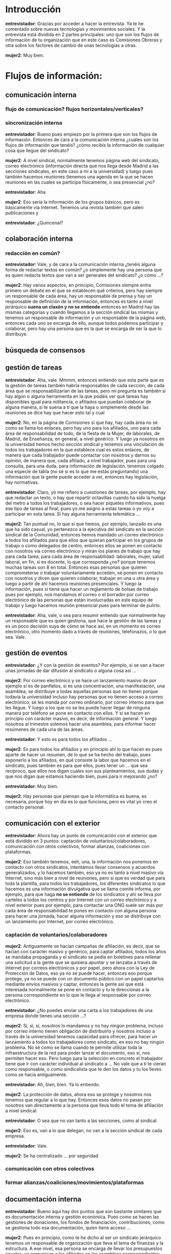 #+OPTIONS *:t
* Introducción

*entrevistador*: Gracias por acceder a hacer la entrevista. Ya te he
comentado sobre nuevas tecnologías y movimientos sociales. Y la
entrevista está dividida en 2 partes principales: uno que son los
flujos de información de tu organización que en este caso es
Comisiones Obreras y otra sobre los factores de cambio de unas
tecnologías a otras.

*mujer2*: Muy bien.

* Flujos de información:
** comunicación interna
*** flujo de comunicación? flujos horizontales/verticales?
*** sincronización interna

*entrevistador*: Bueno pues empiezo por la primera que son los flujos
de información. Entonces de cara a la comunicación interna ¿cuáles son
los flujos de información que tenéis? ¿cómo recibís la información de
cualquier cosa que llegue del sindicato?

*mujer2*: A nivel sindical, normalmente tenemos página web del
sindicato, correo electrónico (información directa que nos llega desde
Madrid a las secciones sindicales, en este caso a mi a la universidad)
y luego pues también hacemos reuniones (tenemos una agenda en la que
se hacen reuniones en las cuales se participa físicamente, o sea
presencial ¿no?

*entrevistador*: Aha

*mujer2*: Eso sería la información de los grupos básicos, pero es
básicamente vía Internet. Tenemos una revista también que salen
publicaciones y

*entrevistador*: ¿Quincenal?

** colaboración interna
*** redacción en común?

*entrevistador*: Vale, y de cara a la comunicación interna ¿tenéis
alguna forma de redactar textos en común? ¿o simplemente hay una
persona que es quien redacta textos que van a ser generales del
sindicato? ¿o cómo ...?

*mujer2*: Hay varios aspectos, en principio, Comisiones siempre entra
primero un debate en el que se establecen qué criterios, pero hay
siempre un responsable de cada área, hay un responsable de prensa y
hay un responsable de definición de la información, entonces es tanto
a nivel jerárquico *suena un claxón y no se entiende* entonces en
Madrid hay las mismas categorías y cuando llegamos a la sección
sindical las mismas y tenemos un responsable de información y un
responsable de la página web, entonces cada uno se encarga de ello,
aunque todos podemos participar y colaborar, pero hay una persona que
es la que se encarga de ser la que lo distribuye.

** búsqueda de consensos
** gestión de tareas

*entrevistador*: Aha, vale. Mmmm, entonces entiendo que esta parte que
es la gestión de tareas también habría responsables de cada sección,
de cada área que se responsabilizarían de las tareas, pero mi pregunta
es también si hay algún o alguna herramienta en la que podáis ver qué
tareas hay disponibles igual para militancia, o afiliados que puedan
colaborar de alguna manera, si te suena a tí que la haya o simplemente
desde las reuniones se dice hay que hacer esto tal y cual

*mujer2*: No, en la página de Comisiones si que hay, hay cada área no
sé como se llama los enlaces, pero hay uno para los afiliados, uno
para cada área de responsabilidad de todo, de la fiesta de la Mujer,
de laborales, de Madrid, de Enseñanza, en general, a nivel genérico. Y
luego ya nosotros en la universidad hemos hecho sección sindical y
tenemos una vinculación de todos los trabajadores en la que establece
cual es estos enlaces, de manera que cada trabajador puede contactar
con nosotros y darnos su opinión, de manera que, cada afiliado, a
nivel trabajador, pues para una consulta, para una duda, para
información de legislación, tenemos colgado una especie de tabla (no
sé si es lo que me estás preguntando) una información que la gente
puede acceder a ver, entonces hay legislación, hay normativas.

*entrevistador*: Claro, yo me refiero a cuestiones de tareas, por
ejemplo, hay que redactar un texto, o hay que repartir octavillas
cuando ha sido la huelga del metro a todos los trabajadores, o sea
hacer piquetes informativos, pues ese tipo de tareas al final, pues yo
me asigno a estas tareas o yo voy a participar en esta tarea. Si hay
alguna herramienta telemática ...

*mujer2*: Tan puntual no, lo que sí que hemos, por ejemplo, lanzado es
una que ha sido casual, yo pertenezco a la ejecutiva del sindicato en
la sección sindical de la Comunidad, entonces hemos mandado un correo
electrónico a todos los afiliados para que ellos que quieran
participar en los grupos de trabajo o como delegados de centro,
entonces ellos se ponen en contacto con nosotros vía correo
electrónico y miran los planes de trabajo que hay para cada tarea,
para cada área de responsabilidad: laborales, mujer, salud laboral, en
fin, si es docente, lo que corresponda ¿no? porque tenemos muchas
tareas son 8 en total. Entonces esas personas que quieren
comprometerse o trabajar voluntariamente acceden, se ponen en contacto
con nosotros y dicen que quieren colaborar, trabajar en una u otra
área y luego a partir de ahí hacemos reuniones presenciales. Y luego
la información, pues si tiene que hacer un reglamento de bolsas de
trabajo pues por ejemplo, nos mandamos el correo o el borrador por
correo electrónico de las personas que están involucradas en este
equipo de trabajo y luego hacemos reunión presencial pues para
terminar de pulirlo.

*entrevistador*: Aha, vale, o sea para resumir entiendo que
normalmente hay un responsable que es quien gestiona, que hace la
gestión de las tareas y es un poco decisión suya de cómo se hace así,
en un momento es correo electrónico, otro momento dado a través de
reuniones, telefonazos, o lo que sea. Vale.

** gestión de eventos

*entrevistador*: ¿Y con la gestión de eventos? Por ejemplo, si se van
a hacer unas jornadas de dar difusión al sindicato o alguna cosa así
...

*mujer2*: Por correo electrónico y se hace un lanzamiento masivo de
por ejemplo si es de panfletos, si es una concentración, una
manifestación, una asamblea, se distribuye a todas aquellas personas
que no tienen porque todavía la universidad incluso hay personas que
no tienen acceso a correo electrónico; se les manda por correo
ordinario, por correo interno para que les llegue. Y luego a los que
no se les puede hacer llegar de ninguna manera por teléfono se pone en
contacto con ellos. Y si se hacen en principio con carácter masivo, es
decir, de información general. Y luego nosotros al trimestre solemos
hacer una asamblea, para informar hacer resúmenes de cada una de las
áreas.

*entrevistador*: Y esto es para todos los afiliados ...

*mujer2*: Es para todos los afiliados y en principio ahí lo que hacen
es pues aparte de hacer un resumen, de lo que se ha hecho del trabajo,
pues exponerlo a los afiliados, en qué consiste la labor que hacemos
en el sindicato, pues también es para que ellos, pues tener un ... que
sea recíproco, que ellos nos digan cuales son sus planteamientos, sus
dudas y que nos digan que estamos haciendo bien, pues para ir
mejorando ¿no?

*entrevistador*: Muy bien.

*mujer2*: Hay personas que piensan que la informática es buena, es
necesaria, porque hoy en día es lo que funciona, pero es vital yo creo
el contacto personal.

** comunicación con el exterior

*entrevistador*: Ahora hay un punto de comunicación con el exterior
que está dividido en 3 puntos: captación de voluntarios/colaboradores,
comunicación con otros colectivos, formar alianzas, coaliciones con
plataformas.

*mujer2*: Eso también tenemos, eeh, una, la información nos ponemos en
contacto con otros sindicatos, intentamos llevar consensos y acuerdos
generalizados, y lo hacemos también, eso ya no es tanto a nivel masivo
vía Internet, sino más bien a nivel de reuniones, pero si que es
verdad que para toda la plantilla, para todos los trabajadores, los
diferentes sindicatos lo que hacemos es una información divulgativa
que se llama comité informa, por ejemplo, para que haga *no se
entiende* de los sindicatos y ahí se lleva por carteles a todos los
centros y por Internet con un correo electrónico y a nivel exterior
pues por ejemplo, para contactar una ONG suele ser más por cada área
de responsabilidad te pones en contacto con alguna persona para hacer
una jornada, hacer alguna información y eso se distribuye con un
lanzamiento por Internet, por correo electrónico.

*** captación de voluntarios/colaboradores

*mujer2*: Antiguamente se hacían campañas de afiliación, es decir, que
se hacían con carácter masivo y genérico, para captar afiliados, todos
los años se mandaba propaganda y el sindicato se pedía en boletines
para rellenar una solicitud a la gente que se quisiera apuntar y se
lanzaba a través de Internet por correos electrónicos y por papel,
pero ahora con la Ley de Protección de Datos, eso ya no se puede
hacer, entonces eso porque protege, ya no se puede con un documento
público con un papel captarlos mediante envíos masivos y captar,
entonces la gente así que está interesada normalmente se pone en
contacto y tu le direccionas a la persona correspondiente en lo que le
llega al responsable por correo electrónico.

*entrevistador*: ¿No puedes enviar una carta a los trabajadores de una
empresa donde tienes una sección ...?

*mujer2*: Sí, sí, sí, nosotros lo mandamos y no hay ningún problema,
incluso por correo interno tienen obligación de distribuirlo y
nosotros incluso a través de la universidad tenemos capacidad para
ofrecer, para hacer un lanzamiento a todos los trabajadores como
sindicato, en eso no hay ningún problema. No sé como se llama cuando
te permite utilizar toda la infraestructura de la red para poder
lanzar el documento, eso sí, nos permiten hacer eso. Pero luego para
la selección en concreto el trabajador tiene que ir con carácter
individual al sindicato a ... No vale que a tí te vieran como
responsable, o como sindicalista que te den los datos y tu los lleves
como se hacía antiguamente.

*entrevistador*: Ah, bien, bien. Ya lo entiendo.

*mujer2*: La protección de datos, ahora eso se protege y nosotros nos
tenemos que regular a lo que hay. Entonces esos datos no pasan por
nosotros van directamente a la persona que lleva todo el tema de
afiliación a nivel sindical.

*entrevistador*: O sea que no van tanto a las secciones, como al
sindical.

*mujer2*: Eso es, van a lo que delegan, no van a la sección sindical
de cada empresa.

*entrevistador*: Vale.

*mujer2*: Se ha centralizado ... por seguridad

*** comunicación con otros colectivos
*** formar alianzas/coaliciones/movimientos/plataformas
** documentación interna

*entrevistador*: Bueno aquí hay dos puntos que son bastante similares
que es documentación interna y gestión económica. Pues como se hacen
las gestiones de donaciones, los fondos de financiación,
contribuciones, como se gestiona todo esa documentación, quien tiene
acceso ...

*mujer2*: Pues en principio, como te he dicho al ser un sindicato
jerárquico tenemos un responsable de organización que lleva el tema de
finanzas y la estructura. A ese nivel, esa persona se encarga de
llevar los presupuestos anuales, se comunican a los afiliados en las
asambleas correspondientes, se dice en qué está fundamentado el
presupuesto y como se va a distribuir en qué se va hacer. Y luego las
cuotas de cada afiliado se llevan directamente al sindicato, no se
reciben en la sección y se informa que puede ser o bien que tu las
hagas a cargo de la cuenta o te las quitan de la nómina que eso está
establecido, cada uno cede a la opción que quiera. Y luego no se hacen
campañas de recogida económica en principio. Si hay algo puntual yo no
recuerdo lo que es eso de cuotas o de dinero.

*entrevistador*: ¿Y el afiliado puede pedir las cuentas del sindicato?

*mujer2*: Sí. Eso son públicas el afiliado puede.

*entrevistador*: ¿Y qué se le daría un documento en excel o en pdf?

*mujer2*: En principio, es un documento en pdf está ... si alguien
quiere acceder a ello va a la sección y lo puede consultar.

*entrevistador*: Vale.

*mujer2*: Porque por lo mismo, por la protección de datos, los
documentos de la sección, no salen de la sección. Pero la afiliación
puede acudir allí y verlo, o por ejemplo, cuando hemos tenido
elecciones, cuando estaba el censo que es público, pero para proteger
los datos que vienen estaban digamos que custodiados por el
responsable de organización, que estaban en la gestión, de esa manera
el que quería ir a ver el censo para ver si estaba o no estaba para
poder votar en las elecciones iba allí y lo veía pero no se podía ni
fotocopiar, ni mandar, ni ... para proteger los datos.

*entrevistador*: Aha.

*mujer2*: Como la ley dice.

** gestión económica
*** gestión de donaciones
*** formas de financiación
*** contribuciones de miembros
*** gastos/ingresos
** toma de decisiones

*entrevistador*: Aha. Bueno aquí hay un apartado de toma de decisiones
que más o menos sé como funciona, pero si quieres contármelo
brevemente ...

*mujer2*: La toma de decisiones normalmente en un sindicato funciona
por su ejecutiva. Tiene un secretario de sección, que es digamos el
máximo responsable y el que lleva, digamos, la responsabilidad de toda
la sección y luego se distribuyen por áreas, el de organización,
... el que te he dicho y luego va por sectores, nosotros tenemos el de
pdi, el de laboral y el de funcionarios y luego hay transversales que
son, por ejemplo, el de la mujer, el de salud laboral, mmm, el de
información y no sé si me dejo alguno, yo creo que están
todos. Entonces en principio las ejecutivas, lo que organizan son las
directrices de la sección y las políticas que se tienen que llevar a
cabo y luego los diferentes miembros que estamos distribuidos o en el
Comité de Empresa, o en los órganos de representación trasladamos las
políticas de nuestro sindicato para llevarla a cabo como
representantes de los trabajadores.

*entrevistador*: Vale, entonces eso se divide también a nivel de ramo
y de ...

*mujer2*: Claro, viene

*entrevistador*: Territorial

*mujer2*: Claro, efectivamente, territorial y luego por área, nosotros
estamos en la enseñanza, lo que es nacional, Madrid y luego las
secciones.

*entrevistador*: Vale.

*mujer2*: Y luego específicas de los congresos cada cuatro años.


** movilización
** gestión de nuevos colaboradores
** reuniones/asambleas
*** facilitadores/moderadores, anotadores, otros roles

*entrevistador*: Ah. Luego aquí has comentado que cada tres meses
hacéis reuniones con todos los afiliados que supongo que las
directivas tienen sus propias reuniones

*mujer2*: Sí.

*entrevistador*: Eeeh,

*mujer2*: Se levanta acta.

*entrevistador*: Sí, pero también supongo que hay personas encargadas
de levantar acta, personas encargadas del turno de palabra...

*mujer2*: Sí, mira en todas las reuniones está establecido quien se
encarga de cada tarea, y luego eso, lo que se puede hacer público de
acuerdos o los acuerdos a los que se ha llegado o se han decidido
normalmente se cuelga en la página web.

*entrevistador*: Aha ... ¿Se cuelga en la página web para que lo vea
todo el mundo o solo los afiliados?

*mujer2*: Los afiliados.

** visibilidad exterior
*** web con información
*** actividades de promoción/visibilidad
** participación en iniciativas de terceros
** Compartición de recursos
*** ¿licencias libres?

*entrevistador*: Vale, aquí hay un punto de visibilidad exterior que
ya me has contado que hay página web. Hay un punto aquí que es
compartición de recursos ¿qué tipo de licencias se usan para los
documentos que se hacen públicos si es que se usa alguna? Por ejemplo,
los informes, un informe de no sé, cualquier informe estadístico que
hace el sindicato, cualquier documento que se hace público, ¿se usa
algún tipo de licencia permisiva o una licencia que solo pueden
copiarlo determinadas personas? ¿conoces más o mnos Creative Commons o
licencias copyleft?  *dice no con la cabeza* entonces no te lo
pregunto.

*mujer2*: No, pero sí sé que documentación que se cuelga, se pone
normalmente en pdf y se consulta, no sé ...

*** transparencia de métodos, de acciones, de cuentas
** Planificación
*** a corto, a medio, a largo plazo ...?

*entrevistador*: Vale y la planificación en el corto o medio plazo de
los sindicatos ¿se hace también desde secciones sindicales y comités?
¿qué ámbitos le deja a cada ...?

*mujer2*: Pues en principio, cada sección puede funcionar, pero sí que
responde de su inmediato superior, en este caso sería Madrid, para
cada área, para cada rama, como has comentado antes, por ejemplo, en
enseñanza digamos hay unas pautas que marcan entonces nosotros en
principio funcionamos lo que pasa es que somos muy suigéneris,
precisamente por su casuística es muy irregular a los estándares
normales que hay en otras secciones sindicales, de otras empresas,
podríamos hablar ¿no? Entonces sí tenemos bastante gestión y
autonomía.

*entrevistador*: Aha.

*mujer2*: Y funcionamos con nuestras reuniones y las demandas que la
propia universidad crea ¿no?

*entrevistador*: Con los conflictos que surjen en cada momento.

*mujer2*: Para negociar, pues el tema de las RPT, de los acuerdos,
también tenemos secciones sindicales que participan tanto la empresa,
la universidad o el Ministerio, la Comunidad de Madrid y nosotros. La
parte social porque afecta, quiero decir, es muy peculiar. Hay
diferentes ámbitos, de foros, de trabajo.

* Factores de Cambio

*entrevistador*: Vale, pues ya entramos en el punto grande de factores
de cambio. Bueno son cuatro preguntas. Son preguntas no tanto de cómo
funciona el sindicato, sino de cómo utilizas tu las herramientas.

** Qué herramientas tecnológicas has usado en el último mes

*entrevistador*: Entonces la primera preguntas es ¿qué herramientas
has usado en el último mes? ¿qué herramientas tecnológicas recuerdas
que te vengan a la cabeza?

*mujer2*: Pero ¿a qué te refieres? ¿a los programas?

*entrevistador*: Sí

*mujer2*: Acrobat para los pdf; excel para las tablas de trabajo; base
de datos para lo que es el catálogo de las bajas, por ejemplo; Word
para los documentos de modificaciones y de acuerdos; y poco más yo a
mi nivel no recuerdo

*entrevistador*: Correo electrónico?

*mujer2*: Sí claro, correo electrónico

*entrevistador*: Lo que no sé es si usas redes sociales
... Básicamente no ¿no?

*mujer2*: Básicamente no las uso. Para mí son más asociales que
sociales, jaja Me parece una intromisión en la privacidad.

*entrevistador*: En la privacidad ¿no?

** Cuáles son las herramientas que has dejado de usar si miras 5 años atrás

*entrevistador*: Vale y ¿Cuáles son las herramientas que has dejado de
usar si miras 5 años atrás?

*mujer2*: Ninguna, las sigo usando todas yo soy muy de persona del
trato de la conversación, de la explicación bis a bis, viéndote eeh,
uso mucho las anotaciones escritas y luego ya las paso al ordenador,
yo tomo mucha nota, uso anotaciones escritas y uso el teléfono, hago
muchas gestiones telefónicas previas a los correos. Los correos es
para confirmar la asistencia a las reuniones las fechas, tal. Pero
muchos primeros contactos son telefónicos y sigo usando lo mismo que
antes.

*entrevistador*: O sea que igual vas actualizando las diferentes
versiones del sistema operativo, o de los programas, pero no has
dejado de utilizar ninguna aplicación en concreta.

** Qué herramientas has incorporado si miras 5 años atrás

*entrevistador*: Vale y al revés ¿recuerdas alguna herramienta que has
incorporado en los últimos cinco años?

*mujer2*: La base de datos principalmente. Esa yo no la usaba

*entrevistador*: La base de datos Access.

*mujer2*: Sí, y ahora pues casi todo mi trabajo como responsable
laboral es documentos en BBDD, mirar tablas y eso me obliga a
actualizarme. Es que me he apuntado a un curso, jaja

*entrevistador*: Ah, muy bien.

** Qué herramientas has incorporado debido a tu activismo político

*entrevistador*: ¿Y qué herramientas has incorporado debido a tu
actividad sindical?

*mujer2*: El llevar un portátil debajo del brazo que yo antes
nunca... Usaba muy poco el ordenador excepto para sentarme y terminar
de pulir los documentos, ahora lo llevo a todos los sitios, pues para
poder estar conectado al correo electrónico, para poder ver la agenda,
para poder tomar algunas notas, tengo de momento consultar y antes
pues no

*entrevistador*: Vale, pues hemos terminado jaja. Muchas gracias.
